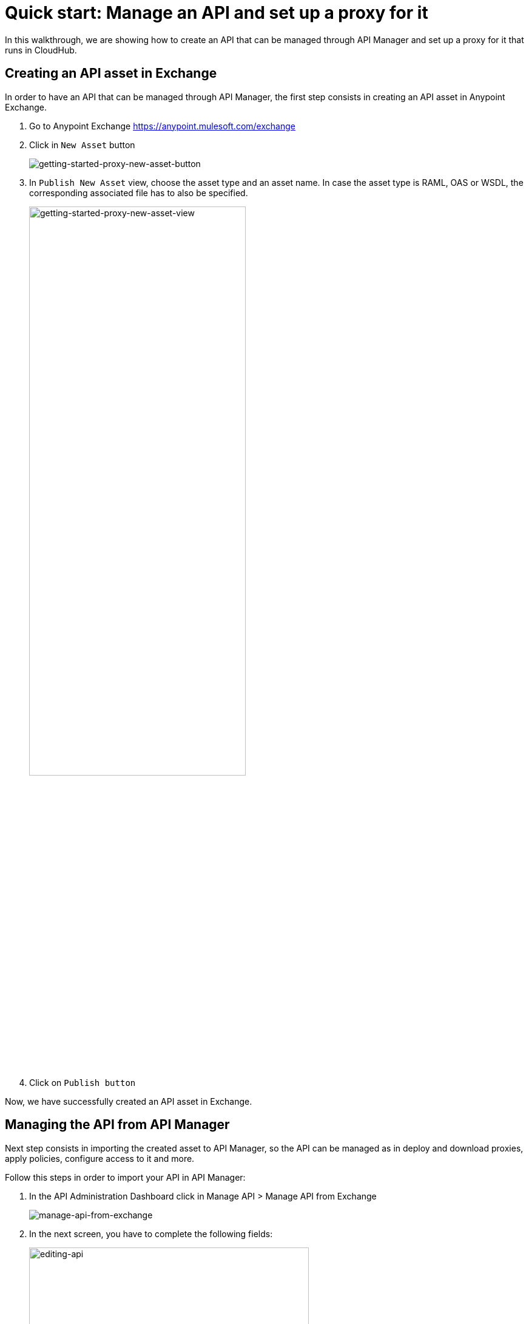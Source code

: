= Quick start: Manage an API and set up a proxy for it

In this walkthrough, we are showing how to create an API that can be managed through API Manager and set up a proxy for it that
runs in CloudHub.

== Creating an API asset in Exchange

In order to have an API that can be managed through API Manager, the first step consists in creating an API asset in Anypoint Exchange.

1. Go to Anypoint Exchange https://anypoint.mulesoft.com/exchange
2. Click in `New Asset` button
+
image::getting-started-proxy-new-asset-button.png[getting-started-proxy-new-asset-button]
+
3. In `Publish New Asset` view, choose the asset type and an asset name. In case the asset type is RAML, OAS or WSDL, the
corresponding associated file has to also be specified.
+
image::getting-started-proxy-new-asset-view.png[getting-started-proxy-new-asset-view, width=66%]
+
4. Click on `Publish button`

Now, we have successfully created an API asset in Exchange.

== Managing the API from API Manager

Next step consists in importing the created asset to API Manager, so the API can be managed  as in deploy and download proxies,
apply policies, configure access to it and more.

Follow this steps in order to import your API in API Manager:

1. In the API Administration Dashboard click in Manage API > Manage API from Exchange
+
image::getting-started-proxy-manage-api-from-exchange.png[manage-api-from-exchange]
+
2. In the next screen, you have to complete the following fields:
+
image::getting-started-proxy-editing-api.png[editing-api, width=75%]
+
- *API Name*: Type the first characters of the API name (The same name you chose when you created your asset in Exchange), and
then API Manager displays APIs to choose from. Select the API one that was recently created in Exchange.
+
- *Asset Type*: For this example we are going to use HTTP, but you can also choose to create a RAML/OAS or WSDL API.
+
- *API Version*: Available versions in Exchange.
+
- *Managing Type*: You may choose between `Basic Endpoint` or `Endpoint with Proxy`. Here we are using the endpoint with proxy.
+
- *Implementation URI*: Enter the URL where the API implementation resides. For this example we are using http://my-implementation.company.com
+
If you are managing an API for Mule 4 or above, please make sure you select the checkbox. In this example, we are creating the API for Mule 4.
+
----
If you need further configuration, you may want to click in Advanced Options, and fill in the options available.
----
+
3. Click on `Save`.

After that, the API settings view is shown with the current information of the recently imported API.

image::getting-started-proxy-api-settings.png[created-api-in-admin-dashboard]

So far, we have created an instance of an API Specification that can now be managed.

== Configure and Deploy a Proxy to Cloudhub

Deploying an API Proxy to CloudHub lets you quickly protect your API implementation without having to worry about the
infrastructure details. We do all the hard work for you, so now let's do this final step:

1. In the API Settings view, make sure your `Proxy deployment target` configuration is set to `CloudHub`
2. Scroll down until you hit `Deployment Configuration`
+
image::getting-started-proxy-deployment-config.png[getting-started-proxy-deployment-config]
+
3. In `Runtime Version`, select the runtime version you need, and set a name for your application
4. Finally, click on `deploy`.

Once you see the following pop-up, then your API proxy is successfully running in a CloudHub instance.

image::getting-started-proxy-success-deployment.png[getting-started-proxy-success-deployment, width=66%]

Congratulations! You’ve just set up your first managed API.

== Next steps
**** link:/api-manager/v/2.x/policies-landing-page[Learn about applying Policies to an API]
**** link:/api-manager/v/2.x/api-contracts-landing-page[Learn about granting access to an API]
**** link:/api-manager/v/2.x/api-proxy-landing-page[More on API proxies]

